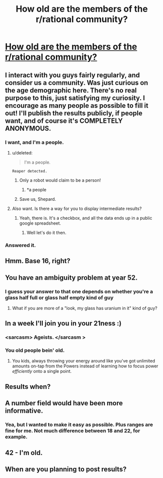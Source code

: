 #+TITLE: How old are the members of the r/rational community?

* [[https://docs.google.com/forms/d/13mTGKaQp7praeM8-MbL0uq6UtUqr7_DrdEI974G-s3I/viewform?usp=send_form][How old are the members of the r/rational community?]]
:PROPERTIES:
:Author: Kishoto
:Score: 24
:DateUnix: 1420830883.0
:DateShort: 2015-Jan-09
:END:

** I interact with you guys fairly regularly, and consider us a community. Was just curious on the age demographic here. There's no real purpose to this, just satisfying my curiosity. I encourage as many people as possible to fill it out! I'll publish the results publicly, if people want, and of course it's *COMPLETELY ANONYMOUS*.
:PROPERTIES:
:Author: Kishoto
:Score: 6
:DateUnix: 1420830965.0
:DateShort: 2015-Jan-09
:END:

*** I want, and I'm a people.
:PROPERTIES:
:Author: traverseda
:Score: 15
:DateUnix: 1420836888.0
:DateShort: 2015-Jan-10
:END:

**** u/deleted:
#+begin_quote
  I'm a people.
#+end_quote

=Reaper detected.=
:PROPERTIES:
:Score: 3
:DateUnix: 1420888162.0
:DateShort: 2015-Jan-10
:END:

***** Only a robot would claim to be a person!
:PROPERTIES:
:Author: JackStargazer
:Score: 3
:DateUnix: 1420918829.0
:DateShort: 2015-Jan-10
:END:

****** *a people
:PROPERTIES:
:Author: Askspencerhill
:Score: 1
:DateUnix: 1420967383.0
:DateShort: 2015-Jan-11
:END:


***** Save us, Shepard.
:PROPERTIES:
:Author: Rhamni
:Score: 1
:DateUnix: 1421098805.0
:DateShort: 2015-Jan-13
:END:


**** Also want. Is there a way for you to display intermediate results?
:PROPERTIES:
:Author: Empiricist_or_not
:Score: 1
:DateUnix: 1420863578.0
:DateShort: 2015-Jan-10
:END:

***** Yeah, there is. It's a checkbox, and all the data ends up in a public google spreadsheet.
:PROPERTIES:
:Author: traverseda
:Score: 2
:DateUnix: 1420865020.0
:DateShort: 2015-Jan-10
:END:

****** Well let's do it then.
:PROPERTIES:
:Author: Askspencerhill
:Score: 2
:DateUnix: 1420967698.0
:DateShort: 2015-Jan-11
:END:


*** Answered it.
:PROPERTIES:
:Score: 1
:DateUnix: 1420837037.0
:DateShort: 2015-Jan-10
:END:


** Hmm. Base 16, right?
:PROPERTIES:
:Author: Sceptically
:Score: 6
:DateUnix: 1420852801.0
:DateShort: 2015-Jan-10
:END:


** You have an ambiguity problem at year 52.
:PROPERTIES:
:Author: Aretii
:Score: 4
:DateUnix: 1420841621.0
:DateShort: 2015-Jan-10
:END:

*** I guess your answer to that one depends on whether you're a glass half full or glass half empty kind of guy
:PROPERTIES:
:Author: Kishoto
:Score: 5
:DateUnix: 1420847178.0
:DateShort: 2015-Jan-10
:END:

**** What if you are more of a "look, my glass has uranium in it" kind of guy?
:PROPERTIES:
:Author: kaukamieli
:Score: 2
:DateUnix: 1420968419.0
:DateShort: 2015-Jan-11
:END:


** In a week I'll join you in your 21ness :)
:PROPERTIES:
:Author: ShareDVI
:Score: 3
:DateUnix: 1420834121.0
:DateShort: 2015-Jan-09
:END:

*** <sarcasm> Ageists. </sarcasm >
:PROPERTIES:
:Author: Empiricist_or_not
:Score: 3
:DateUnix: 1420836661.0
:DateShort: 2015-Jan-10
:END:


*** You old people bein' old.
:PROPERTIES:
:Author: awesomeideas
:Score: 1
:DateUnix: 1420921376.0
:DateShort: 2015-Jan-10
:END:

**** You kids, always throwing your energy around like you've got unlimited amounts on-tap from the Powers instead of learning how to focus power /efficiently/ onto a single point.
:PROPERTIES:
:Score: 1
:DateUnix: 1421063993.0
:DateShort: 2015-Jan-12
:END:


** Results when?
:PROPERTIES:
:Score: 3
:DateUnix: 1421029098.0
:DateShort: 2015-Jan-12
:END:


** A number field would have been more informative.
:PROPERTIES:
:Score: 2
:DateUnix: 1420990088.0
:DateShort: 2015-Jan-11
:END:

*** Yea, but I wanted to make it easy as possible. Plus ranges are fine for me. Not much difference between 18 and 22, for example.
:PROPERTIES:
:Author: Kishoto
:Score: 1
:DateUnix: 1421016618.0
:DateShort: 2015-Jan-12
:END:


** 42 - I'm old.
:PROPERTIES:
:Author: zingbat
:Score: 1
:DateUnix: 1420924144.0
:DateShort: 2015-Jan-11
:END:


** When are you planning to post results?
:PROPERTIES:
:Author: Topher876
:Score: 1
:DateUnix: 1421150653.0
:DateShort: 2015-Jan-13
:END:
